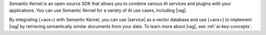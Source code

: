 Semantic Kernel is an open-source SDK that allows you to 
combine various AI services and plugins with your applications. 
You can use Semantic Kernel for a variety of AI use cases, 
including |rag|.

By integrating {+avs+} with Semantic Kernel, you can use 
|service| as a vector database and use {+avs+} to
implement |rag| by retrieving semantically similar documents 
from your data. To learn more about |rag|,
see :ref:`ai-key-concepts`.